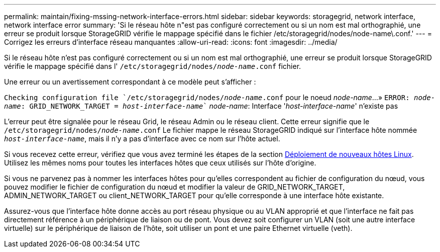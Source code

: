 ---
permalink: maintain/fixing-mssing-network-interface-errors.html 
sidebar: sidebar 
keywords: storagegrid, network interface, network interface error 
summary: 'Si le réseau hôte n"est pas configuré correctement ou si un nom est mal orthographié, une erreur se produit lorsque StorageGRID vérifie le mappage spécifié dans le fichier /etc/storagegrid/nodes/node-name\.conf.' 
---
= Corrigez les erreurs d'interface réseau manquantes
:allow-uri-read: 
:icons: font
:imagesdir: ../media/


[role="lead"]
Si le réseau hôte n'est pas configuré correctement ou si un nom est mal orthographié, une erreur se produit lorsque StorageGRID vérifie le mappage spécifié dans l' `/etc/storagegrid/nodes/_node-name_.conf` fichier.

Une erreur ou un avertissement correspondant à ce modèle peut s'afficher :

`Checking configuration file `/etc/storagegrid/nodes/_node-name_.conf` pour le noeud _node-name_...»
`ERROR: _node-name_: GRID_NETWORK_TARGET = _host-interface-name_`` _node-name_: Interface '_host-interface-name_' n'existe pas

L'erreur peut être signalée pour le réseau Grid, le réseau Admin ou le réseau client. Cette erreur signifie que le `/etc/storagegrid/nodes/_node-name_.conf` Le fichier mappe le réseau StorageGRID indiqué sur l'interface hôte nommée `_host-interface-name_`, mais il n'y a pas d'interface avec ce nom sur l'hôte actuel.

Si vous recevez cette erreur, vérifiez que vous avez terminé les étapes de la section xref:deploying-new-linux-hosts.adoc[Déploiement de nouveaux hôtes Linux]. Utilisez les mêmes noms pour toutes les interfaces hôtes que ceux utilisés sur l'hôte d'origine.

Si vous ne parvenez pas à nommer les interfaces hôtes pour qu'elles correspondent au fichier de configuration du nœud, vous pouvez modifier le fichier de configuration du nœud et modifier la valeur de GRID_NETWORK_TARGET, ADMIN_NETWORK_TARGET ou client_NETWORK_TARGET pour qu'elle corresponde à une interface hôte existante.

Assurez-vous que l'interface hôte donne accès au port réseau physique ou au VLAN approprié et que l'interface ne fait pas directement référence à un périphérique de liaison ou de pont. Vous devez soit configurer un VLAN (soit une autre interface virtuelle) sur le périphérique de liaison de l'hôte, soit utiliser un pont et une paire Ethernet virtuelle (veth).

